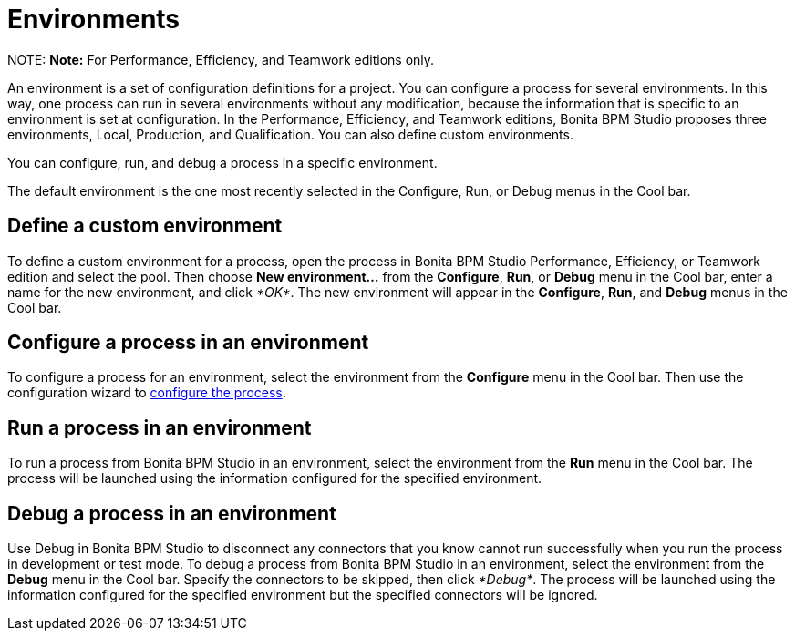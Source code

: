 = Environments

NOTE:
*Note:* For Performance, Efficiency, and Teamwork editions only.


An environment is a set of configuration definitions for a project. You can configure a process for several environments. In this way, one process can run in several environments without any modification, because the information that is specific to an environment is set at configuration. In the Performance, Efficiency, and Teamwork editions, Bonita BPM Studio proposes three environments, Local,  Production, and Qualification. You can also define custom environments.

You can configure, run, and debug a process in a specific environment.

The default environment is the one most recently selected in the Configure, Run, or Debug menus in the Cool bar.

== Define a custom environment

To define a custom environment for a process, open the process in Bonita BPM Studio Performance, Efficiency, or Teamwork edition and
select the pool. Then choose *New environment...* from the *Configure*, *Run*, or *Debug* menu in the Cool bar, enter a name for the new environment, and click _*OK*_. The new environment will appear in the  *Configure*, *Run*, and *Debug* menus in the Cool bar.

== Configure a process in an environment

To configure a process for an environment, select the environment from the *Configure* menu in the Cool bar. Then use the configuration wizard to xref:configuring-a-process.adoc[configure the process].

== Run a process in an environment

To run a process from Bonita BPM Studio in an environment, select the environment from the *Run* menu in the Cool bar. The process will be launched using the information configured for the specified environment.

== Debug a process in an environment

Use Debug in Bonita BPM Studio to disconnect any connectors that you know cannot run successfully when you run the process in development or test mode. To debug a process from Bonita BPM Studio in an environment, select the environment from the *Debug* menu in the Cool bar. Specify the connectors to be skipped, then click _*Debug*_. The process will be launched using the information configured for the specified environment but the specified connectors will be ignored.
